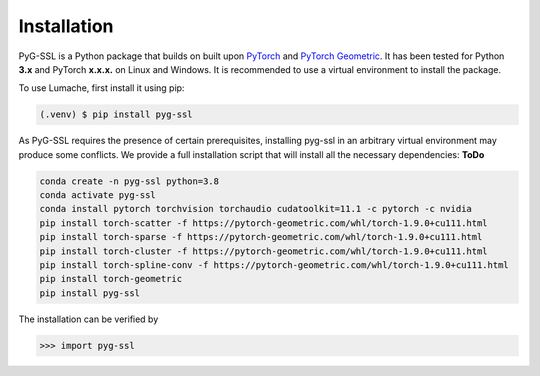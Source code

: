 Installation
============

PyG-SSL is a Python package that builds on built upon `PyTorch <https://pytorch.org>`_ and `PyTorch Geometric <https://pytorch-geometric.readthedocs.io/en/latest/>`_.
It has been tested for Python **3.x** and PyTorch **x.x.x.** on Linux and Windows. It is recommended to use a virtual environment to install the package.

To use Lumache, first install it using pip:

.. code-block:: console

   (.venv) $ pip install pyg-ssl


As PyG-SSL requires the presence of certain prerequisites, installing pyg-ssl in an arbitrary virtual environment may produce some conflicts. We provide a full 
installation script that will install all the necessary dependencies: **ToDo**

.. code-block:: console

   conda create -n pyg-ssl python=3.8
   conda activate pyg-ssl
   conda install pytorch torchvision torchaudio cudatoolkit=11.1 -c pytorch -c nvidia
   pip install torch-scatter -f https://pytorch-geometric.com/whl/torch-1.9.0+cu111.html
   pip install torch-sparse -f https://pytorch-geometric.com/whl/torch-1.9.0+cu111.html
   pip install torch-cluster -f https://pytorch-geometric.com/whl/torch-1.9.0+cu111.html
   pip install torch-spline-conv -f https://pytorch-geometric.com/whl/torch-1.9.0+cu111.html
   pip install torch-geometric
   pip install pyg-ssl


The installation can be verified by

>>> import pyg-ssl

